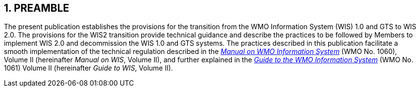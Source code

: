 == 1. PREAMBLE

The present publication establishes the provisions for the transition from the WMO Information System (WIS) 1.0 and GTS to WIS 2.0. The provisions for the WIS2 transition provide technical guidance and describe the practices to be followed by Members to implement WIS 2.0 and decommission the WIS 1.0 and GTS systems. The practices described in this publication facilitate a smooth implementation of the technical regulation described in the https://library.wmo.int/idurl/4/68731[_Manual on WMO Information System_] (WMO No. 1060), Volume II (hereinafter _Manual on WIS_, Volume II), and further explained in the https://library.wmo.int/idurl/4/28988[_Guide to the WMO Information System_] (WMO No. 1061) Volume II (hereinafter _Guide to WIS_, Volume II).
